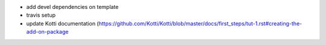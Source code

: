 * add devel dependencies on template
* travis setup
* update Kotti documentation (https://github.com/Kotti/Kotti/blob/master/docs/first_steps/tut-1.rst#creating-the-add-on-package
